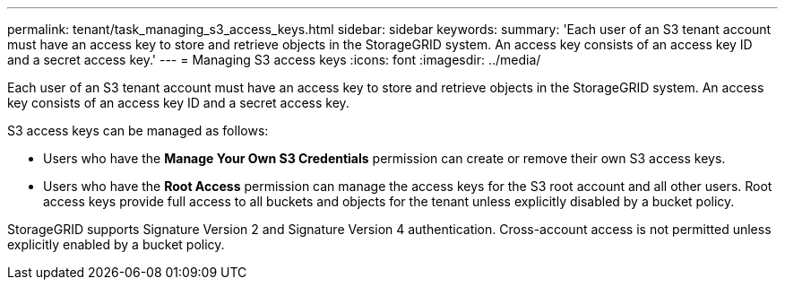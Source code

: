 ---
permalink: tenant/task_managing_s3_access_keys.html
sidebar: sidebar
keywords: 
summary: 'Each user of an S3 tenant account must have an access key to store and retrieve objects in the StorageGRID system. An access key consists of an access key ID and a secret access key.'
---
= Managing S3 access keys
:icons: font
:imagesdir: ../media/

[.lead]
Each user of an S3 tenant account must have an access key to store and retrieve objects in the StorageGRID system. An access key consists of an access key ID and a secret access key.

S3 access keys can be managed as follows:

* Users who have the *Manage Your Own S3 Credentials* permission can create or remove their own S3 access keys.
* Users who have the *Root Access* permission can manage the access keys for the S3 root account and all other users. Root access keys provide full access to all buckets and objects for the tenant unless explicitly disabled by a bucket policy.

StorageGRID supports Signature Version 2 and Signature Version 4 authentication. Cross-account access is not permitted unless explicitly enabled by a bucket policy.
